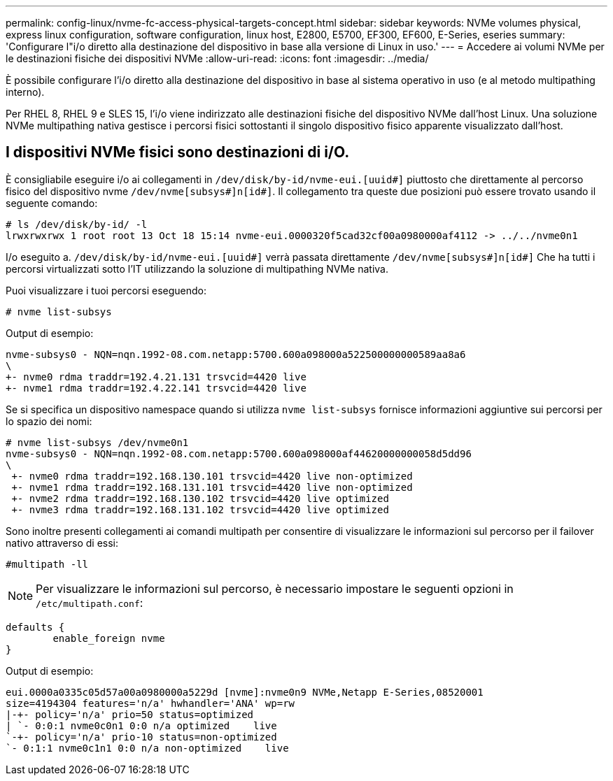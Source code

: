 ---
permalink: config-linux/nvme-fc-access-physical-targets-concept.html 
sidebar: sidebar 
keywords: NVMe volumes physical, express linux configuration, software configuration, linux host, E2800, E5700, EF300, EF600, E-Series, eseries 
summary: 'Configurare l"i/o diretto alla destinazione del dispositivo in base alla versione di Linux in uso.' 
---
= Accedere ai volumi NVMe per le destinazioni fisiche dei dispositivi NVMe
:allow-uri-read: 
:icons: font
:imagesdir: ../media/


[role="lead"]
È possibile configurare l'i/o diretto alla destinazione del dispositivo in base al sistema operativo in uso (e al metodo multipathing interno).

Per RHEL 8, RHEL 9 e SLES 15, l'i/o viene indirizzato alle destinazioni fisiche del dispositivo NVMe dall'host Linux. Una soluzione NVMe multipathing nativa gestisce i percorsi fisici sottostanti il singolo dispositivo fisico apparente visualizzato dall'host.



== I dispositivi NVMe fisici sono destinazioni di i/O.

È consigliabile eseguire i/o ai collegamenti in `/dev/disk/by-id/nvme-eui.[uuid#]` piuttosto che direttamente al percorso fisico del dispositivo nvme `/dev/nvme[subsys#]n[id#]`. Il collegamento tra queste due posizioni può essere trovato usando il seguente comando:

[listing]
----
# ls /dev/disk/by-id/ -l
lrwxrwxrwx 1 root root 13 Oct 18 15:14 nvme-eui.0000320f5cad32cf00a0980000af4112 -> ../../nvme0n1
----
I/o eseguito a. `/dev/disk/by-id/nvme-eui.[uuid#]` verrà passata direttamente `/dev/nvme[subsys#]n[id#]` Che ha tutti i percorsi virtualizzati sotto l'IT utilizzando la soluzione di multipathing NVMe nativa.

Puoi visualizzare i tuoi percorsi eseguendo:

[listing]
----
# nvme list-subsys
----
Output di esempio:

[listing]
----
nvme-subsys0 - NQN=nqn.1992-08.com.netapp:5700.600a098000a522500000000589aa8a6
\
+- nvme0 rdma traddr=192.4.21.131 trsvcid=4420 live
+- nvme1 rdma traddr=192.4.22.141 trsvcid=4420 live
----
Se si specifica un dispositivo namespace quando si utilizza `nvme list-subsys` fornisce informazioni aggiuntive sui percorsi per lo spazio dei nomi:

[listing]
----
# nvme list-subsys /dev/nvme0n1
nvme-subsys0 - NQN=nqn.1992-08.com.netapp:5700.600a098000af44620000000058d5dd96
\
 +- nvme0 rdma traddr=192.168.130.101 trsvcid=4420 live non-optimized
 +- nvme1 rdma traddr=192.168.131.101 trsvcid=4420 live non-optimized
 +- nvme2 rdma traddr=192.168.130.102 trsvcid=4420 live optimized
 +- nvme3 rdma traddr=192.168.131.102 trsvcid=4420 live optimized
----
Sono inoltre presenti collegamenti ai comandi multipath per consentire di visualizzare le informazioni sul percorso per il failover nativo attraverso di essi:

[listing]
----
#multipath -ll
----

NOTE: Per visualizzare le informazioni sul percorso, è necessario impostare le seguenti opzioni in `/etc/multipath.conf`:

[listing]
----

defaults {
        enable_foreign nvme
}
----
Output di esempio:

[listing]
----
eui.0000a0335c05d57a00a0980000a5229d [nvme]:nvme0n9 NVMe,Netapp E-Series,08520001
size=4194304 features='n/a' hwhandler='ANA' wp=rw
|-+- policy='n/a' prio=50 status=optimized
| `- 0:0:1 nvme0c0n1 0:0 n/a optimized    live
`-+- policy='n/a' prio-10 status=non-optimized
`- 0:1:1 nvme0c1n1 0:0 n/a non-optimized    live
----